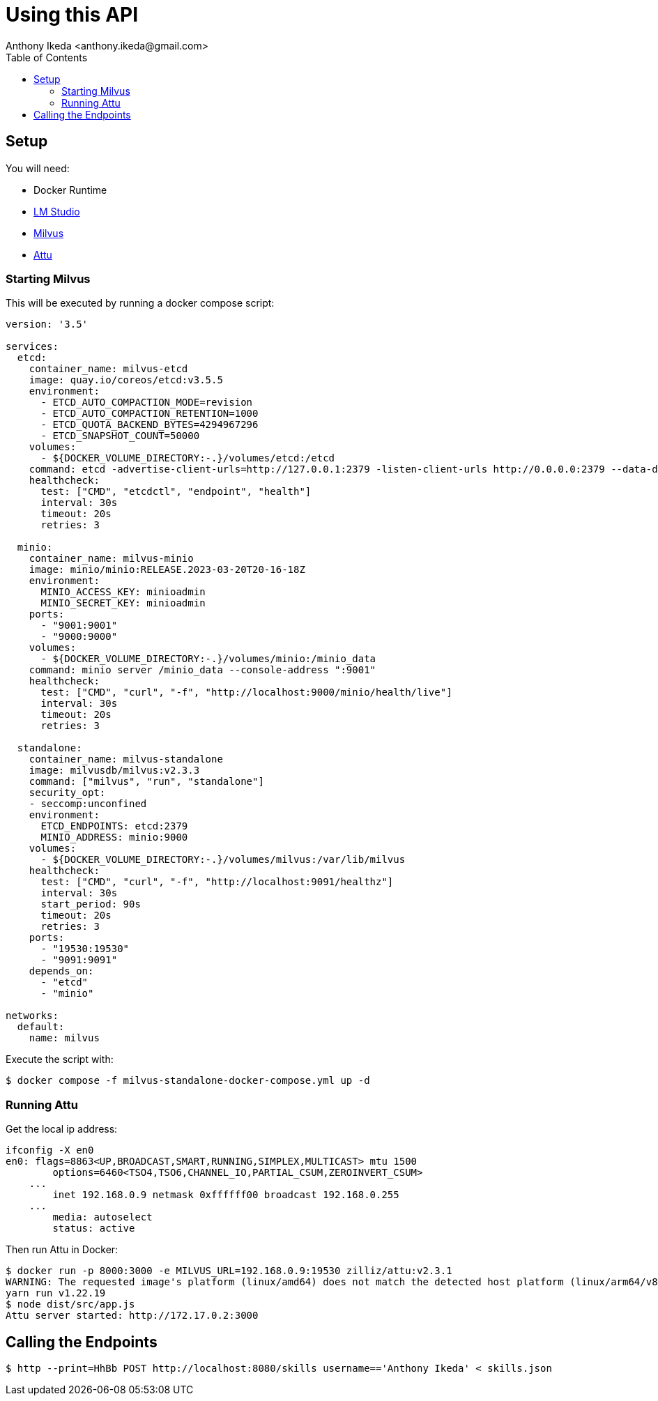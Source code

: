 = Using this API
:toc: right
:author: Anthony Ikeda <anthony.ikeda@gmail.com>

== Setup

You will need:

* Docker Runtime
* https://lmstudio.ai[LM Studio]
* https://milvus.io[Milvus]
* https://github.com/zilliztech/attu[Attu]

=== Starting Milvus

This will be executed by running a docker compose script:

[source,yaml,numbered]
----
version: '3.5'

services:
  etcd:
    container_name: milvus-etcd
    image: quay.io/coreos/etcd:v3.5.5
    environment:
      - ETCD_AUTO_COMPACTION_MODE=revision
      - ETCD_AUTO_COMPACTION_RETENTION=1000
      - ETCD_QUOTA_BACKEND_BYTES=4294967296
      - ETCD_SNAPSHOT_COUNT=50000
    volumes:
      - ${DOCKER_VOLUME_DIRECTORY:-.}/volumes/etcd:/etcd
    command: etcd -advertise-client-urls=http://127.0.0.1:2379 -listen-client-urls http://0.0.0.0:2379 --data-dir /etcd
    healthcheck:
      test: ["CMD", "etcdctl", "endpoint", "health"]
      interval: 30s
      timeout: 20s
      retries: 3

  minio:
    container_name: milvus-minio
    image: minio/minio:RELEASE.2023-03-20T20-16-18Z
    environment:
      MINIO_ACCESS_KEY: minioadmin
      MINIO_SECRET_KEY: minioadmin
    ports:
      - "9001:9001"
      - "9000:9000"
    volumes:
      - ${DOCKER_VOLUME_DIRECTORY:-.}/volumes/minio:/minio_data
    command: minio server /minio_data --console-address ":9001"
    healthcheck:
      test: ["CMD", "curl", "-f", "http://localhost:9000/minio/health/live"]
      interval: 30s
      timeout: 20s
      retries: 3

  standalone:
    container_name: milvus-standalone
    image: milvusdb/milvus:v2.3.3
    command: ["milvus", "run", "standalone"]
    security_opt:
    - seccomp:unconfined
    environment:
      ETCD_ENDPOINTS: etcd:2379
      MINIO_ADDRESS: minio:9000
    volumes:
      - ${DOCKER_VOLUME_DIRECTORY:-.}/volumes/milvus:/var/lib/milvus
    healthcheck:
      test: ["CMD", "curl", "-f", "http://localhost:9091/healthz"]
      interval: 30s
      start_period: 90s
      timeout: 20s
      retries: 3
    ports:
      - "19530:19530"
      - "9091:9091"
    depends_on:
      - "etcd"
      - "minio"

networks:
  default:
    name: milvus
----

Execute the script with:

[source,bash]
----
$ docker compose -f milvus-standalone-docker-compose.yml up -d
----

=== Running Attu

Get the local ip address:

[source,bash]
----
ifconfig -X en0
en0: flags=8863<UP,BROADCAST,SMART,RUNNING,SIMPLEX,MULTICAST> mtu 1500
	options=6460<TSO4,TSO6,CHANNEL_IO,PARTIAL_CSUM,ZEROINVERT_CSUM>
    ...
	inet 192.168.0.9 netmask 0xffffff00 broadcast 192.168.0.255
    ...
	media: autoselect
	status: active
----

Then run Attu in Docker:

[source,bash]
----
$ docker run -p 8000:3000 -e MILVUS_URL=192.168.0.9:19530 zilliz/attu:v2.3.1
WARNING: The requested image's platform (linux/amd64) does not match the detected host platform (linux/arm64/v8) and no specific platform was requested
yarn run v1.22.19
$ node dist/src/app.js
Attu server started: http://172.17.0.2:3000
----


== Calling the Endpoints

[source,bash,numbered]
----
$ http --print=HhBb POST http://localhost:8080/skills username=='Anthony Ikeda' < skills.json
----


